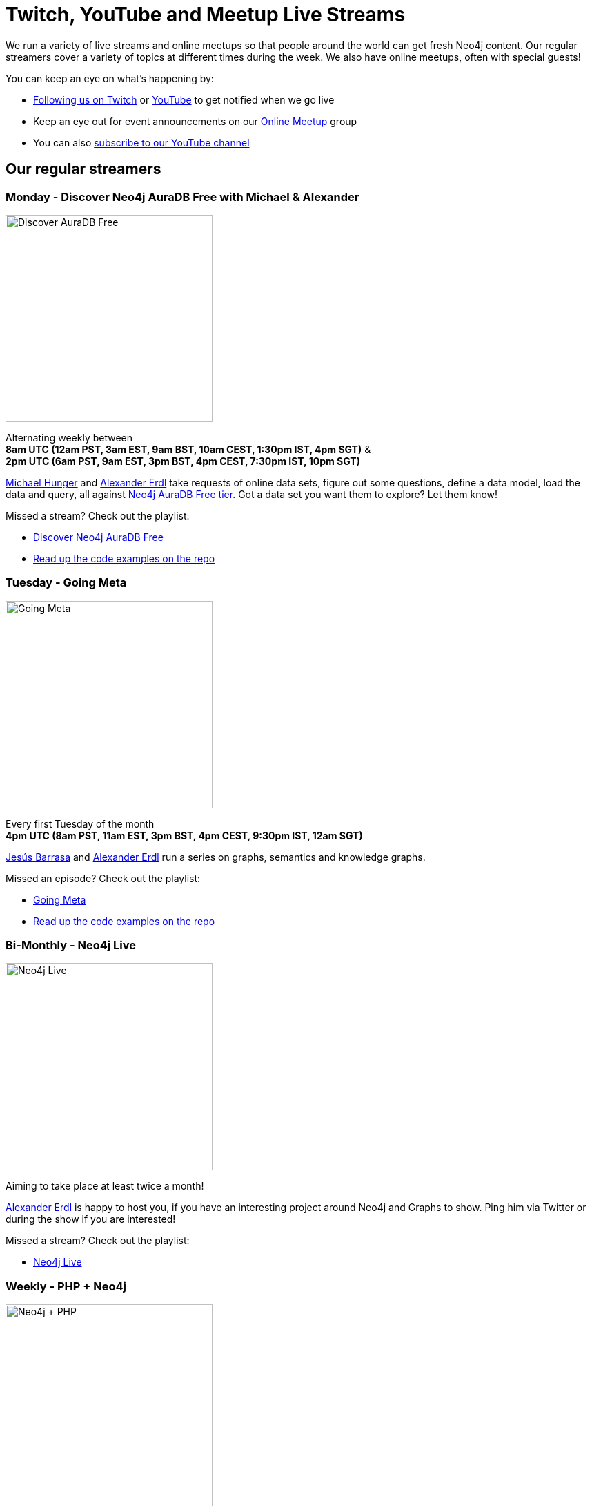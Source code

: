 = Twitch, YouTube and Meetup Live Streams
:slug: online-meetup
:section: Documentation and Resources
:category: documentation
:tags: resources, online-meetup, community, developer, events, training, twitch
:page-player: https://player.twitch.tv/?channel=neo4j&muted=false&autoplay=true&parent=twitter.com&parent=cards-dev.twitter.com&parent=cards-frame.twitter.com

// image::https://blog.twitch.tv/assets/uploads/03-glitch.jpg[width="300px",float="right"]
++++
<script src= "https://player.twitch.tv/js/embed/v1.js"></script>
<div id="twitchembd"></div>
<script type="text/javascript">
  var options = {
    width: "100%",
    height: 480,
    channel: "neo4j",
  };
  var player = new Twitch.Player("twitchembd", options);
  player.setVolume(0.5);
</script>
++++

We run a variety of live streams and online meetups so that people around the world can get fresh Neo4j content. Our regular streamers cover a variety of topics at different times during the week. We also have online meetups, often with special guests!

You can keep an eye on what's happening by:

* https://twitch.tv/neo4j[Following us on Twitch^] or https://www.youtube.com/neo4j[YouTube^] to get notified when we go live
* Keep an eye out for event announcements on our https://www.meetup.com/Neo4j-Online-Meetup/[Online Meetup^] group
* You can also https://www.youtube.com/neo4j?sub_confirmation=1[subscribe to our YouTube channel^]


[#regular-streamers]
== Our regular streamers

=== Monday -  Discover Neo4j AuraDB Free with Michael & Alexander

image::https://raw.githubusercontent.com/neo4j-documentation/developer-guides/publish/modules/ROOT/images/discoveraura.png[Discover AuraDB Free,width="300px",float="right"]

Alternating weekly between +
*8am UTC (12am PST, 3am EST, 9am BST, 10am CEST, 1:30pm IST, 4pm SGT)* & +
*2pm UTC (6am PST, 9am EST, 3pm BST, 4pm CEST, 7:30pm IST, 10pm SGT)*

https://twitter.com/mesirii[Michael Hunger^] and https://twitter.com/alexandererdl[Alexander Erdl^] take requests of online data sets, figure out some questions, define a data model, load the data and query, all against https://dev.neo4j.com/discover-aura[Neo4j AuraDB Free tier]. Got a data set you want them to explore? Let them know! 

Missed a stream? Check out the playlist:

* https://www.youtube.com/playlist?list=PL9Hl4pk2FsvVZaoIpfsfpdzEXxyUJlAYw[Discover Neo4j AuraDB Free^]
* https://github.com/neo4j-examples/discoveraurafree[Read up the code examples on the repo^]

=== Tuesday - Going Meta 

image::https://github.com/neo4j-documentation/developer-guides/raw/publish/modules/ROOT/images/meta.png[Going Meta,width="300px",float="right"]

Every first Tuesday of the month +
*4pm UTC (8am PST, 11am EST, 3pm BST, 4pm CEST, 9:30pm IST, 12am SGT)*

https://twitter.com/BarrasaDV[Jesús Barrasa^] and https://twitter.com/alexandererdl[Alexander Erdl^] run a series on graphs, semantics and knowledge graphs. 

Missed an episode? Check out the playlist:

* https://www.youtube.com/watch?v=NQqWBnyQlS4&list=PL9Hl4pk2FsvX-5QPvwChB-ni_mFF97rCE[Going Meta^]
* https://github.com/jbarrasa/goingmeta[Read up the code examples on the repo^]


=== Bi-Monthly - Neo4j Live 

image::https://raw.githubusercontent.com/neo4j-documentation/developer-guides/publish/modules/ROOT/images/live.png[Neo4j Live,width="300px",float="right"]

Aiming to take place at least twice a month!

https://twitter.com/alexandererdl[Alexander Erdl^] is happy to host you, if you have an interesting project around Neo4j and Graphs to show. Ping him via Twitter or during the show if you are interested!  

Missed a stream? Check out the playlist:

* https://www.youtube.com/watch?v=386eMuIktek&list=PL9Hl4pk2FsvW1NtrhILyptfFnLMjg5Vmc[Neo4j Live^]


=== Weekly - PHP + Neo4j 

image::https://github.com/neo4j-documentation/developer-guides/raw/publish/modules/ROOT/images/phpneo4j.png[Neo4j + PHP,width="300px",float="right"]

Aiming to take place once a week!

https://twitter.com/fbiville[Florent Biville^] and https://www.linkedin.com/in/ghlen/[Ghlen Nagels^] take a deep dive in the PHP Client for Neo4j

Missed an episode? Check out the playlist:

* https://www.youtube.com/watch?v=qwz5XVtbfSY&list=PL9Hl4pk2FsvViI9wmdDpRS7tZ8V6j4uJs[PHP + Neo4j^]


////
=== Tuesday - Adam
 
image::https://pbs.twimg.com/profile_images/852657056968564737/AKqYLHhV_400x400.jpg[Adam Cowley,width="200px",float="right"]
 
*1pm UTC (8am EST, 2pm CET, 6:30pm IST, 9pm AWST)*
 
https://twitter.com/adamcowley[Adam Cowley^] covers all things web development, showing you how to build web applications based on Nestjs and Typescript. He's currently building out Neoflix, a fictional video streaming service.
 
Missed a stream? Check out the playlist:
 
* https://www.youtube.com/watch?v=Iu5mYkiSk9k&list=PL9Hl4pk2FsvX-Y5-phtnqY4hJaWeocOkq[Building web applications with Neo4j, Nest.js and Typescript^]


[.clearfix]
=== Wednesday - Florent

image::https://media-exp1.licdn.com/dms/image/C4D03AQFD0qtWpX0E2Q/profile-displayphoto-shrink_400_400/0?e=1610582400&v=beta&t=XkIWRyYlDMGy7VSdvLrCBpVoLianqpNomhefQllMcbw[Michael Hunger,width="200px",float="right"]

*7:30am PST, 10:30 EST, 3:30pm UTC, 4:30pm CET, 9pm IST*

https://twitter.com/fbiville[Florent Biville^] shows how to build applications based on the available drivers (HTTP, Bolt, JDBC) and Object-Graph mappers. He's currently building a https://realworld.io[realworld.io] backend in Golang with the official Neo4j driver.

Missed a stream? Check out the main Twitch playlist:

* https://www.youtube.com/watch?v=8jqQM3LPyyk&list=PL9Hl4pk2FsvXjk0hrerr78pLN-477pDLo&index=70[Twitch catch-up^]


=== Thursday - Will

image::https://dist.neo4j.com/wp-content/uploads/william-lyon.jpg[Will Lyon,width="200px",float="right"]

*10pm UTC (2pm PST, 5pm EST, 11pm CET)* +
*_(Friday 9am AEDT, 11am NZDT)_*

https://twitter.com/lyonwj[Will Lyon^] covers building GraphQL APIs with Neo4j and fullstack applications using GraphQL, React, Apollo, and Neo4j Database, using the https://grandstack.io[GRANDstack^] framework, using a real-estate app as an example, as well as building a travel guide with Gatsby.

Missed a stream? Check out the playlist:

* https://www.youtube.com/watch?v=Hh_n9Sj692E&list=PL9Hl4pk2FsvV_ojblDzXCg6gxdv437PGg&index=2[GRANDstack - GraphQL React Apollo Neo4j^]
* https://www.youtube.com/watch?v=XCuknJAIX84&list=PL9Hl4pk2FsvUza4kdPSKQrcl3MGGutOe2[Building A Travel Guide With Gatsby, Neo4j, & GraphQL^]
* https://www.youtube.com/playlist?list=PL9Hl4pk2FsvWzQCyTzbI-5HIOJNOGmd9C[Fullstack GraphQL Book Club^]

[#upcoming-meetups]
== Upcoming Online Meetups

We also host regular online meetups! Check out the schedule below:

[cols="4,2,4,2", options="header"]
|===
|Date | Presenters | Description | Sign up

|**13 September** +
_6am PST, 9am EST, 1pm UTC, 3pm CEST, 6:30pm IST_
|Lju Lazarevic
a|*Training Series - Hands-on with Neo4j AuraDB Free tier*

In this hands-on session, we will cover the following:

* Introduce you to graph databases
* Cover approaches for identifying graph-shaped problems
* Get our hands on our very first graph database experience where we will load and query data, using Neo4j AuraDB Free

We'll also cover what resources are available, and how to continue your graph journey.

a|https://twitch.tv/neo4j[On Twitch!^]

https://www.meetup.com/Neo4j-Online-Meetup[Get notified on Meetup^]

|**14 September** +
_6am PST, 9am EST, 1pm UTC, 3pm CEST, 6:30pm IST_
|Jennifer Reif
a|*Training Series - Hands on Neo4j*

In this hands-on session, we will cover the following:

* what AuraDB is, what's provided with free tier, and how to access it
* how to manage and monitor the database from the control board
* how to import data, run queries, and interact with the database
* how to connect to the database from other sources (like Desktop, drivers, and more)
* (time permitting) how to access and deploy an application for the database

We will also see how to find help and other information specific to using Neo4j in the cloud!

a|https://twitch.tv/neo4j[On Twitch!^]

https://www.meetup.com/Neo4j-Online-Meetup[Get notified on Meetup^]

|**15 September** +
_6am PST, 9am EST, 1pm UTC, 3pm CEST, 6:30pm IST_
|Lju Lazarevic
a|*Training Series - Getting started with Neo4j Bloom*

In this workshop we will:

* Introduce you to Neo4j Bloom and how it works
* Show you how to create and set up a perspective
* How to customize what you show and hide away from users
* Get the most out of your Data Science visualizations

a|https://twitch.tv/neo4j[On Twitch!^]

https://www.meetup.com/Neo4j-Online-Meetup[Get notified on Meetup^]

|**16 September** +
_6am PST, 9am EST, 1pm UTC, 3pm CEST, 6:30pm IST_
|William Lyon
a|*Training Series - Build APIs with Neo4j GraphQL Library*

In this hands-on session, we will cover the following:

* What is GraphQL and how to build GraphQL APIs
* Building Node.js GraphQL APIs backed by a native graph database using the Neo4j GraphQL Library
* Adding custom logic to our GraphQL API using the @cypher schema directive and custom resolvers
* Adding authentication and authorization rules to our GraphQL API
* Using the Neo4j GraphQL OGM (Object Graph Mapper) for type-safe database interactions without using Cypher

a|https://twitch.tv/neo4j[On Twitch!^]

https://www.meetup.com/Neo4j-Online-Meetup[Get notified on Meetup^]

|**17 September** +
_6am PST, 9am EST, 1pm UTC, 3pm CEST, 6:30pm IST_
|Clair Sullivan
a|*Training Series - Create a Knowledge Graph: A Simple ML Approach*

This talk will start with unstructured text and end with a knowledge graph in Neo4j using standard Python packages for Natural Language Processing. From there, we will explore what can be done with that knowledge graph using the tools available with the Graph Data Science Library.

a|https://twitch.tv/neo4j[On Twitch!^]

https://www.meetup.com/Neo4j-Online-Meetup[Get notified on Meetup^]

|===
////


[#stream-catchup]
== Stream catch-up and previous meetup sessions

Missed a session? Not to worry! All of our live stream and online meetup sessions are available on YouTube:

* https://www.youtube.com/playlist?list=PL9Hl4pk2FsvVnz4oi0F8UXiD3nMNqsRO2[Neo4j Online Meetup playlist^]
* https://www.youtube.com/watch?v=8jqQM3LPyyk&list=PL9Hl4pk2FsvXjk0hrerr78pLN-477pDLo[Twitch stream playlist^]

[#join-us]
== Join us!

Working on an exciting graphy problem? Building out a community driver and you want to share the word? Thinking about a theory you want to discuss? We'd love to hear about it and share your initiatives with the community. Drop a message on our https://www.meetup.com/Neo4j-Online-Meetup/[Online Meetup group^], and/or tweet https://twitter.com/alexandererdl[Alexander^], and let's make it happen!
